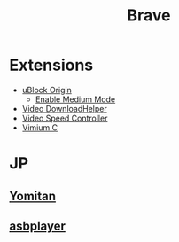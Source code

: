 #+title: Brave

* Extensions
- [[https://chromewebstore.google.com/detail/ublock-origin/cjpalhdlnbpafiamejdnhcphjbkeiagm][uBlock Origin]]
  - [[https://github.com/gorhill/uBlock/wiki/Blocking-mode:-medium-mode][Enable Medium Mode]]
- [[https://chromewebstore.google.com/detail/video-downloadhelper/lmjnegcaeklhafolokijcfjliaokphfk][Video DownloadHelper]]
- [[https://chromewebstore.google.com/detail/video-speed-controller/nffaoalbilbmmfgbnbgppjihopabppdk][Video Speed Controller]]
- [[https://chromewebstore.google.com/detail/vimium-c-all-by-keyboard/hfjbmagddngcpeloejdejnfgbamkjaeg][Vimium C]]
* JP
** [[https://chromewebstore.google.com/detail/yomitan/likgccmbimhjbgkjambclfkhldnlhbnn][Yomitan]]
** [[https://chromewebstore.google.com/detail/asbplayer-language-learni/hkledmpjpaehamkiehglnbelcpdflcab][asbplayer]]
